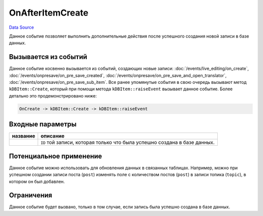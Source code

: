OnAfterItemCreate
=================
`Data Source`_

Данное событие позволяет выполнить дополнительные действия после успешного создания новой записи в базе данных.

Вызывается из событий
---------------------

Данное событие косвенно вызывается из событий, создающих новые записи: :doc:`/events/live_editing/on_create`,
:doc:`/events/onpresave/on_pre_save_created`, :doc:`/events/onpresave/on_pre_save_and_open_translator`,
:doc:`/events/onpresave/on_pre_save_sub_item`. Все ранее упомянутые события в свою очередь вызывают
метод ``kDBItem::Create``, который при помощи метода ``kDBItem::raiseEvent`` вызывает данное событие. Более
детально это продемонстрировано ниже:

.. code::

   OnCreate -> kDBItem::Create -> kDBItem::raiseEvent

Входные параметры
-----------------

+----------------------+---------------------------------------------------------------------------+
| название             | описание                                                                  |
+======================+===========================================================================+
| .. config-property:: | ``ID`` той записи, которая только что была успешно создана в базе данных. |
|    :name: id         |                                                                           |
|    :type: int        |                                                                           |
+----------------------+---------------------------------------------------------------------------+

Потенциальное применение
------------------------

Данное событие можно использовать для обновления данных в связанных таблицах. Например, можно при успешном
создании записи поста (``post``) изменять поле с количеством постов (``post``) в записи топика (``topic``),
в котором он был добавлен.

Ограничения
-----------

Данное событие будет вызвано, только в том случае, если запись была успешно создана в базе данных.

.. seealso::

   - :doc:`/application_structure/system_classes/working_with_kdbitem_class`

.. _Data Source: http://guide.in-portal.org/rus/index.php/EventHandler:OnAfterItemCreate
